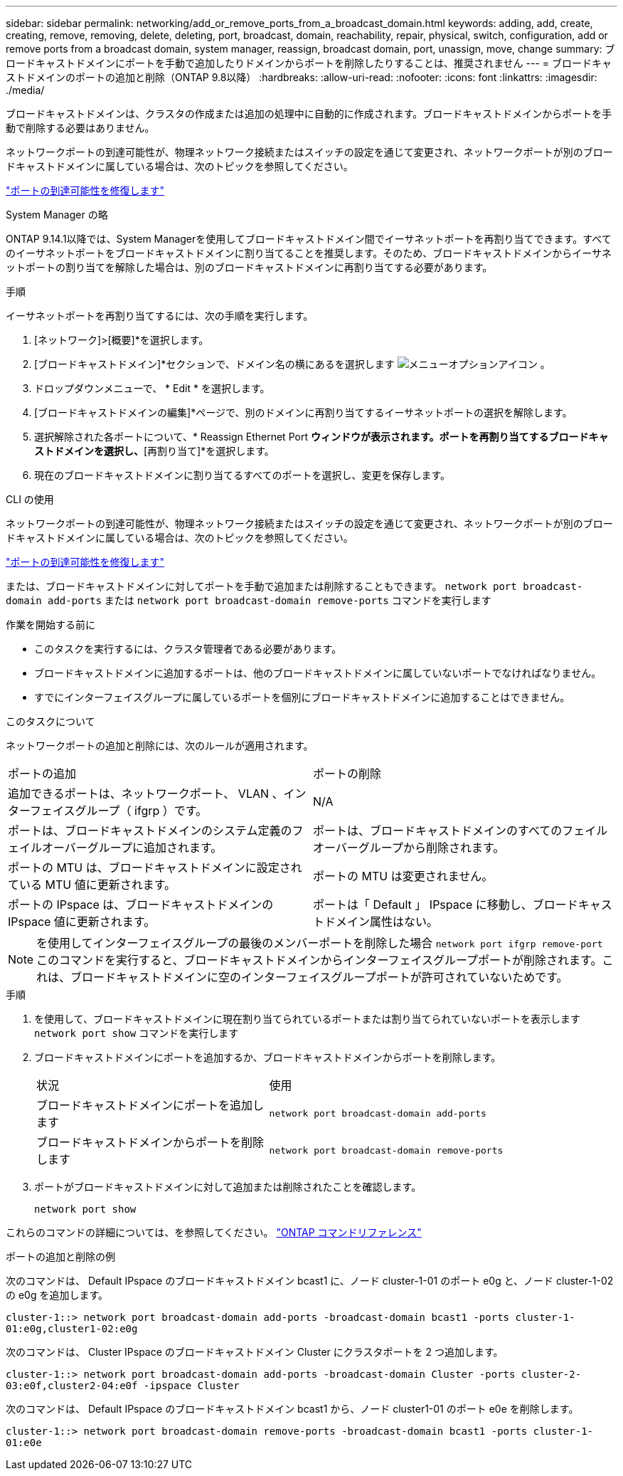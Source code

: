 ---
sidebar: sidebar 
permalink: networking/add_or_remove_ports_from_a_broadcast_domain.html 
keywords: adding, add, create, creating, remove, removing, delete, deleting, port, broadcast, domain, reachability, repair, physical, switch, configuration, add or remove ports from a broadcast domain, system manager, reassign, broadcast domain, port, unassign, move, change 
summary: ブロードキャストドメインにポートを手動で追加したりドメインからポートを削除したりすることは、推奨されません 
---
= ブロードキャストドメインのポートの追加と削除（ONTAP 9.8以降）
:hardbreaks:
:allow-uri-read: 
:nofooter: 
:icons: font
:linkattrs: 
:imagesdir: ./media/


[role="lead"]
ブロードキャストドメインは、クラスタの作成または追加の処理中に自動的に作成されます。ブロードキャストドメインからポートを手動で削除する必要はありません。

ネットワークポートの到達可能性が、物理ネットワーク接続またはスイッチの設定を通じて変更され、ネットワークポートが別のブロードキャストドメインに属している場合は、次のトピックを参照してください。

link:repair_port_reachability.html["ポートの到達可能性を修復します"]

[role="tabbed-block"]
====
.System Manager の略
--
ONTAP 9.14.1以降では、System Managerを使用してブロードキャストドメイン間でイーサネットポートを再割り当てできます。すべてのイーサネットポートをブロードキャストドメインに割り当てることを推奨します。そのため、ブロードキャストドメインからイーサネットポートの割り当てを解除した場合は、別のブロードキャストドメインに再割り当てする必要があります。

.手順
イーサネットポートを再割り当てするには、次の手順を実行します。

. [ネットワーク]>[概要]*を選択します。
. [ブロードキャストドメイン]*セクションで、ドメイン名の横にあるを選択します image:icon_kabob.gif["メニューオプションアイコン"] 。
. ドロップダウンメニューで、 * Edit * を選択します。
. [ブロードキャストドメインの編集]*ページで、別のドメインに再割り当てするイーサネットポートの選択を解除します。
. 選択解除された各ポートについて、* Reassign Ethernet Port *ウィンドウが表示されます。ポートを再割り当てするブロードキャストドメインを選択し、*[再割り当て]*を選択します。
. 現在のブロードキャストドメインに割り当てるすべてのポートを選択し、変更を保存します。


--
.CLI の使用
--
ネットワークポートの到達可能性が、物理ネットワーク接続またはスイッチの設定を通じて変更され、ネットワークポートが別のブロードキャストドメインに属している場合は、次のトピックを参照してください。

link:repair_port_reachability.html["ポートの到達可能性を修復します"]

または、ブロードキャストドメインに対してポートを手動で追加または削除することもできます。 `network port broadcast-domain add-ports` または `network port broadcast-domain remove-ports` コマンドを実行します

.作業を開始する前に
* このタスクを実行するには、クラスタ管理者である必要があります。
* ブロードキャストドメインに追加するポートは、他のブロードキャストドメインに属していないポートでなければなりません。
* すでにインターフェイスグループに属しているポートを個別にブロードキャストドメインに追加することはできません。


.このタスクについて
ネットワークポートの追加と削除には、次のルールが適用されます。

|===


| ポートの追加 | ポートの削除 


| 追加できるポートは、ネットワークポート、 VLAN 、インターフェイスグループ（ ifgrp ）です。 | N/A 


| ポートは、ブロードキャストドメインのシステム定義のフェイルオーバーグループに追加されます。 | ポートは、ブロードキャストドメインのすべてのフェイルオーバーグループから削除されます。 


| ポートの MTU は、ブロードキャストドメインに設定されている MTU 値に更新されます。 | ポートの MTU は変更されません。 


| ポートの IPspace は、ブロードキャストドメインの IPspace 値に更新されます。 | ポートは「 Default 」 IPspace に移動し、ブロードキャストドメイン属性はない。 
|===

NOTE: を使用してインターフェイスグループの最後のメンバーポートを削除した場合 `network port ifgrp remove-port` このコマンドを実行すると、ブロードキャストドメインからインターフェイスグループポートが削除されます。これは、ブロードキャストドメインに空のインターフェイスグループポートが許可されていないためです。

.手順
. を使用して、ブロードキャストドメインに現在割り当てられているポートまたは割り当てられていないポートを表示します `network port show` コマンドを実行します
. ブロードキャストドメインにポートを追加するか、ブロードキャストドメインからポートを削除します。
+
[cols="40,60"]
|===


| 状況 | 使用 


 a| 
ブロードキャストドメインにポートを追加します
 a| 
`network port broadcast-domain add-ports`



 a| 
ブロードキャストドメインからポートを削除します
 a| 
`network port broadcast-domain remove-ports`

|===
. ポートがブロードキャストドメインに対して追加または削除されたことを確認します。
+
`network port show`



これらのコマンドの詳細については、を参照してください。 https://docs.netapp.com/us-en/ontap-cli["ONTAP コマンドリファレンス"^]

.ポートの追加と削除の例
次のコマンドは、 Default IPspace のブロードキャストドメイン bcast1 に、ノード cluster-1-01 のポート e0g と、ノード cluster-1-02 の e0g を追加します。

`cluster-1::> network port broadcast-domain add-ports -broadcast-domain bcast1 -ports cluster-1-01:e0g,cluster1-02:e0g`

次のコマンドは、 Cluster IPspace のブロードキャストドメイン Cluster にクラスタポートを 2 つ追加します。

`cluster-1::> network port broadcast-domain add-ports -broadcast-domain Cluster -ports cluster-2-03:e0f,cluster2-04:e0f -ipspace Cluster`

次のコマンドは、 Default IPspace のブロードキャストドメイン bcast1 から、ノード cluster1-01 のポート e0e を削除します。

`cluster-1::> network port broadcast-domain remove-ports -broadcast-domain bcast1 -ports cluster-1-01:e0e`

--
====